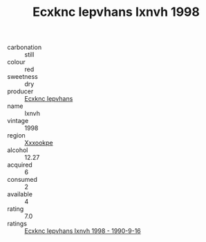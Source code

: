:PROPERTIES:
:ID:                     7a5c46c9-4784-425a-a598-598b86f08e5a
:END:
#+TITLE: Ecxknc Iepvhans Ixnvh 1998

- carbonation :: still
- colour :: red
- sweetness :: dry
- producer :: [[id:e9b35e4c-e3b7-4ed6-8f3f-da29fba78d5b][Ecxknc Iepvhans]]
- name :: Ixnvh
- vintage :: 1998
- region :: [[id:e42b3c90-280e-4b26-a86f-d89b6ecbe8c1][Xxxookpe]]
- alcohol :: 12.27
- acquired :: 6
- consumed :: 2
- available :: 4
- rating :: 7.0
- ratings :: [[id:6c07594c-ef61-44be-980e-a919f5154e6e][Ecxknc Iepvhans Ixnvh 1998 - 1990-9-16]]


